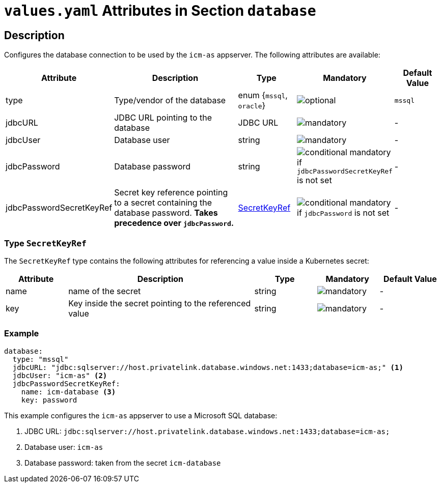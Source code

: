 = `values.yaml` Attributes in Section `database`

:icons: font

:mandatory: image:../images/mandatory.webp[]
:optional: image:../images/optional.webp[]
:conditional: image:../images/conditional.webp[]

== Description

Configures the database connection to be used by the `icm-as` appserver. The following attributes are available:

[cols="1,3,1,1,1",options="header"]
|===
|Attribute |Description |Type |Mandatory |Default Value
|type|Type/vendor of the database|enum {`mssql`, `oracle`}|{optional}|`mssql`
|jdbcURL|JDBC URL pointing to the database|JDBC URL|{mandatory}|-
|jdbcUser|Database user|string|{mandatory}|-
|jdbcPassword|Database password|string|{conditional} mandatory if `jdbcPasswordSecretKeyRef` is not set |-
|jdbcPasswordSecretKeyRef|Secret key reference pointing to a secret containing the database password. *Takes precedence over `jdbcPassword`.* |<<_secretKeyRef,SecretKeyRef>>|{conditional} mandatory if `jdbcPassword` is not set |-
|===

[#_secretKeyRef]
=== Type `SecretKeyRef`

The `SecretKeyRef` type contains the following attributes for referencing a value inside a Kubernetes secret:

[cols="1,3,1,1,1",options="header"]
|===
|Attribute |Description |Type |Mandatory |Default Value
|name|name of the secret|string|{mandatory}|-
|key|Key inside the secret pointing to the referenced value|string|{mandatory}|-
|===

=== Example

[source,yaml]
----
database:
  type: "mssql"
  jdbcURL: "jdbc:sqlserver://host.privatelink.database.windows.net:1433;database=icm-as;" <1>
  jdbcUser: "icm-as" <2>
  jdbcPasswordSecretKeyRef:
    name: icm-database <3>
    key: password
----
This example configures the `icm-as` appserver to use a Microsoft SQL database:

<1> JDBC URL: `jdbc:sqlserver://host.privatelink.database.windows.net:1433;database=icm-as;`
<2> Database user: `icm-as`
<3> Database password: taken from the secret `icm-database`
